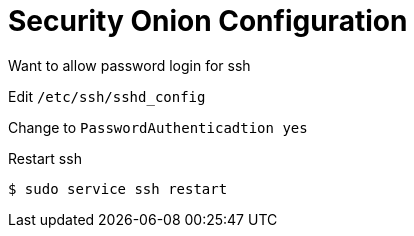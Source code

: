 = Security Onion Configuration

Want to allow password login for ssh

Edit `/etc/ssh/sshd_config`

Change to `PasswordAuthenticadtion yes`

Restart ssh

 $ sudo service ssh restart


